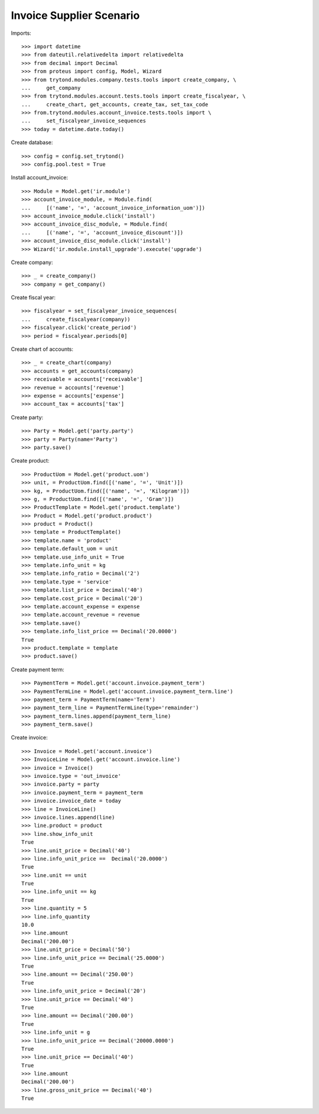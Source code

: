=========================
Invoice Supplier Scenario
=========================

Imports::

    >>> import datetime
    >>> from dateutil.relativedelta import relativedelta
    >>> from decimal import Decimal
    >>> from proteus import config, Model, Wizard
    >>> from trytond.modules.company.tests.tools import create_company, \
    ...     get_company
    >>> from trytond.modules.account.tests.tools import create_fiscalyear, \
    ...     create_chart, get_accounts, create_tax, set_tax_code
    >>> from.trytond.modules.account_invoice.tests.tools import \
    ...     set_fiscalyear_invoice_sequences
    >>> today = datetime.date.today()

Create database::

    >>> config = config.set_trytond()
    >>> config.pool.test = True

Install account_invoice::

    >>> Module = Model.get('ir.module')
    >>> account_invoice_module, = Module.find(
    ...     [('name', '=', 'account_invoice_information_uom')])
    >>> account_invoice_module.click('install')
    >>> account_invoice_disc_module, = Module.find(
    ...     [('name', '=', 'account_invoice_discount')])
    >>> account_invoice_disc_module.click('install')
    >>> Wizard('ir.module.install_upgrade').execute('upgrade')

Create company::

    >>> _ = create_company()
    >>> company = get_company()

Create fiscal year::

    >>> fiscalyear = set_fiscalyear_invoice_sequences(
    ...     create_fiscalyear(company))
    >>> fiscalyear.click('create_period')
    >>> period = fiscalyear.periods[0]

Create chart of accounts::

    >>> _ = create_chart(company)
    >>> accounts = get_accounts(company)
    >>> receivable = accounts['receivable']
    >>> revenue = accounts['revenue']
    >>> expense = accounts['expense']
    >>> account_tax = accounts['tax']

Create party::

    >>> Party = Model.get('party.party')
    >>> party = Party(name='Party')
    >>> party.save()

Create product::

    >>> ProductUom = Model.get('product.uom')
    >>> unit, = ProductUom.find([('name', '=', 'Unit')])
    >>> kg, = ProductUom.find([('name', '=', 'Kilogram')])
    >>> g, = ProductUom.find([('name', '=', 'Gram')])
    >>> ProductTemplate = Model.get('product.template')
    >>> Product = Model.get('product.product')
    >>> product = Product()
    >>> template = ProductTemplate()
    >>> template.name = 'product'
    >>> template.default_uom = unit
    >>> template.use_info_unit = True
    >>> template.info_unit = kg
    >>> template.info_ratio = Decimal('2')
    >>> template.type = 'service'
    >>> template.list_price = Decimal('40')
    >>> template.cost_price = Decimal('20')
    >>> template.account_expense = expense
    >>> template.account_revenue = revenue
    >>> template.save()
    >>> template.info_list_price == Decimal('20.0000')
    True
    >>> product.template = template
    >>> product.save()

Create payment term::

    >>> PaymentTerm = Model.get('account.invoice.payment_term')
    >>> PaymentTermLine = Model.get('account.invoice.payment_term.line')
    >>> payment_term = PaymentTerm(name='Term')
    >>> payment_term_line = PaymentTermLine(type='remainder')
    >>> payment_term.lines.append(payment_term_line)
    >>> payment_term.save()

Create invoice::

    >>> Invoice = Model.get('account.invoice')
    >>> InvoiceLine = Model.get('account.invoice.line')
    >>> invoice = Invoice()
    >>> invoice.type = 'out_invoice'
    >>> invoice.party = party
    >>> invoice.payment_term = payment_term
    >>> invoice.invoice_date = today
    >>> line = InvoiceLine()
    >>> invoice.lines.append(line)
    >>> line.product = product
    >>> line.show_info_unit
    True
    >>> line.unit_price = Decimal('40')
    >>> line.info_unit_price ==  Decimal('20.0000')
    True
    >>> line.unit == unit
    True
    >>> line.info_unit == kg
    True
    >>> line.quantity = 5
    >>> line.info_quantity
    10.0
    >>> line.amount
    Decimal('200.00')
    >>> line.unit_price = Decimal('50')
    >>> line.info_unit_price == Decimal('25.0000')
    True
    >>> line.amount == Decimal('250.00')
    True
    >>> line.info_unit_price = Decimal('20')
    >>> line.unit_price == Decimal('40')
    True
    >>> line.amount == Decimal('200.00')
    True
    >>> line.info_unit = g
    >>> line.info_unit_price == Decimal('20000.0000')
    True
    >>> line.unit_price == Decimal('40')
    True
    >>> line.amount
    Decimal('200.00')
    >>> line.gross_unit_price == Decimal('40')
    True
